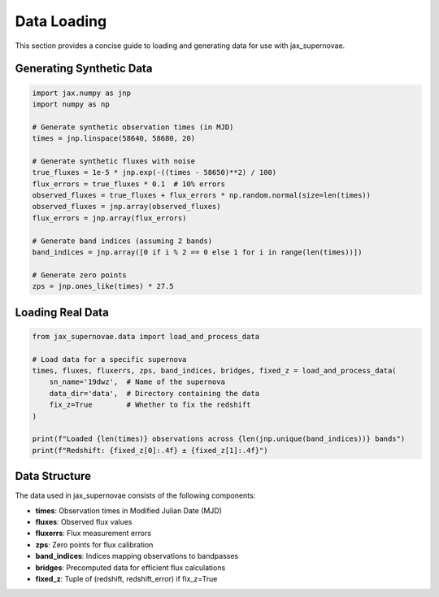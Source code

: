 Data Loading
===========

This section provides a concise guide to loading and generating data for use with jax_supernovae.

Generating Synthetic Data
------------------------

.. code-block:: python

   import jax.numpy as jnp
   import numpy as np

   # Generate synthetic observation times (in MJD)
   times = jnp.linspace(58640, 58680, 20)

   # Generate synthetic fluxes with noise
   true_fluxes = 1e-5 * jnp.exp(-((times - 58650)**2) / 100)
   flux_errors = true_fluxes * 0.1  # 10% errors
   observed_fluxes = true_fluxes + flux_errors * np.random.normal(size=len(times))
   observed_fluxes = jnp.array(observed_fluxes)
   flux_errors = jnp.array(flux_errors)

   # Generate band indices (assuming 2 bands)
   band_indices = jnp.array([0 if i % 2 == 0 else 1 for i in range(len(times))])

   # Generate zero points
   zps = jnp.ones_like(times) * 27.5

Loading Real Data
---------------

.. code-block:: python

   from jax_supernovae.data import load_and_process_data

   # Load data for a specific supernova
   times, fluxes, fluxerrs, zps, band_indices, bridges, fixed_z = load_and_process_data(
       sn_name='19dwz',  # Name of the supernova
       data_dir='data',  # Directory containing the data
       fix_z=True        # Whether to fix the redshift
   )

   print(f"Loaded {len(times)} observations across {len(jnp.unique(band_indices))} bands")
   print(f"Redshift: {fixed_z[0]:.4f} ± {fixed_z[1]:.4f}")

Data Structure
------------

The data used in jax_supernovae consists of the following components:

- **times**: Observation times in Modified Julian Date (MJD)
- **fluxes**: Observed flux values
- **fluxerrs**: Flux measurement errors
- **zps**: Zero points for flux calibration
- **band_indices**: Indices mapping observations to bandpasses
- **bridges**: Precomputed data for efficient flux calculations
- **fixed_z**: Tuple of (redshift, redshift_error) if fix_z=True